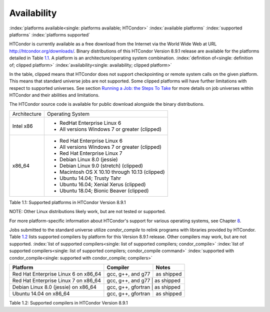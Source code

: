 

Availability
============

:index:`platforms available<single: platforms available; HTCondor>`
:index:`available platforms`
:index:`supported platforms`
:index:`platforms supported`

HTCondor is currently available as a free download from the Internet via
the World Wide Web at URL
`http://htcondor.org/downloads/ <http://htcondor.org/downloads/>`_.
Binary distributions of this HTCondor Version 8.9.1 release are
available for the platforms detailed in Table `1.1 <#x8-80071>`_.
A platform is an architecture/operating system combination.
:index:`definition of<single: definition of; clipped platform>`
:index:`availability<single: availability; clipped platform>`

In the table, clipped means that HTCondor does not support checkpointing
or remote system calls on the given platform. This means that standard
universe jobs are not supported. Some clipped platforms will have
further limitations with respect to supported universes. See
section `Running a Job: the Steps To Take <../users-manual/running-a-job-steps.html>`_
for more details on job universes within HTCondor and their abilities and
limitations.

The HTCondor source code is available for public download alongside the
binary distributions.

+--------------------------------------+--------------------------------------+
| Architecture                         | Operating System                     |
+--------------------------------------+--------------------------------------+
| Intel x86                            | - RedHat Enterprise Linux 6          |
|                                      | - All versions Windows 7 or greater  |
|                                      |   (clipped)                          |
+--------------------------------------+--------------------------------------+
| x86_64                               | - Red Hat Enterprise Linux 6         |
|                                      | - All versions Windows 7 or greater  |
|                                      |   (clipped)                          |
|                                      | - Red Hat Enterprise Linux 7         |
|                                      | - Debian Linux 8.0 (jessie)          |
|                                      | - Debian Linux 9.0 (stretch)         |
|                                      |   (clipped)                          |
|                                      | - Macintosh OS X 10.10 through 10.13 |
|                                      |   (clipped)                          |
|                                      | - Ubuntu 14.04; Trusty Tahr          |
|                                      | - Ubuntu 16.04; Xenial Xerus         |
|                                      |   (clipped)                          |
|                                      | - Ubuntu 18.04; Bionic Beaver        |
|                                      |   (clipped)                          |
+--------------------------------------+--------------------------------------+

Table 1.1: Supported platforms in HTCondor Version 8.9.1


NOTE: Other Linux distributions likely work, but are not tested or
supported.

For more platform-specific information about HTCondor's support for
various operating systems, see
Chapter `8 <PlatformSpecificInformation.html#x74-5700008>`_.

Jobs submitted to the standard universe utilize *condor_compile* to
relink programs with libraries provided by HTCondor.
Table `1.2 <#x8-80112>`_ lists supported compilers by platform for
this Version 8.9.1 release. Other compilers may work, but are not
supported.
:index:`list of supported compilers<single: list of supported compilers; condor_compile>`
:index:`list of supported compilers<single: list of supported compilers; condor_compile command>`
:index:`supported with condor_compile<single: supported with condor_compile; compilers>`

+--------------------------------------+--------------------+------------+
| **Platform**                         | **Compiler**       | **Notes**  |
+======================================+====================+============+
| Red Hat Enterprise Linux 6 on x86_64 | gcc, g++, and g77  | as shipped |
+--------------------------------------+--------------------+------------+
| Red Hat Enterprise Linux 7 on x86_64 | gcc, g++, and g77  | as shipped |
+--------------------------------------+----------------------+----------+
| Debian Linux 8.0 (jessie) on x86_64  | gcc, g++, gfortran | as shipped |
+--------------------------------------+--------------------+------------+
| Ubuntu 14.04 on x86_64               | gcc, g++, gfortran | as shipped |
+--------------------------------------+--------------------+------------+

Table 1.2: Supported compilers in HTCondor Version 8.9.1


